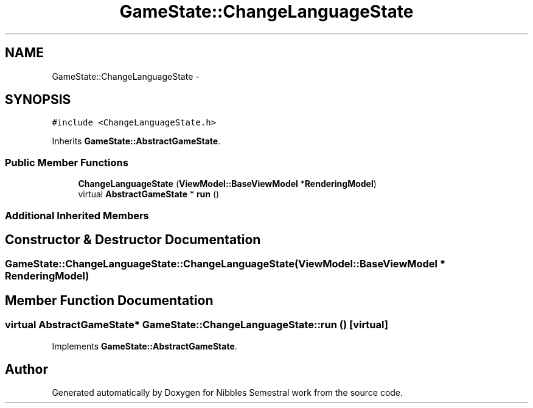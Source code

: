 .TH "GameState::ChangeLanguageState" 3 "Mon Apr 11 2016" "Nibbles Semestral work" \" -*- nroff -*-
.ad l
.nh
.SH NAME
GameState::ChangeLanguageState \- 
.SH SYNOPSIS
.br
.PP
.PP
\fC#include <ChangeLanguageState\&.h>\fP
.PP
Inherits \fBGameState::AbstractGameState\fP\&.
.SS "Public Member Functions"

.in +1c
.ti -1c
.RI "\fBChangeLanguageState\fP (\fBViewModel::BaseViewModel\fP *\fBRenderingModel\fP)"
.br
.ti -1c
.RI "virtual \fBAbstractGameState\fP * \fBrun\fP ()"
.br
.in -1c
.SS "Additional Inherited Members"
.SH "Constructor & Destructor Documentation"
.PP 
.SS "GameState::ChangeLanguageState::ChangeLanguageState (\fBViewModel::BaseViewModel\fP * RenderingModel)"

.SH "Member Function Documentation"
.PP 
.SS "virtual \fBAbstractGameState\fP* GameState::ChangeLanguageState::run ()\fC [virtual]\fP"

.PP
Implements \fBGameState::AbstractGameState\fP\&.

.SH "Author"
.PP 
Generated automatically by Doxygen for Nibbles Semestral work from the source code\&.
